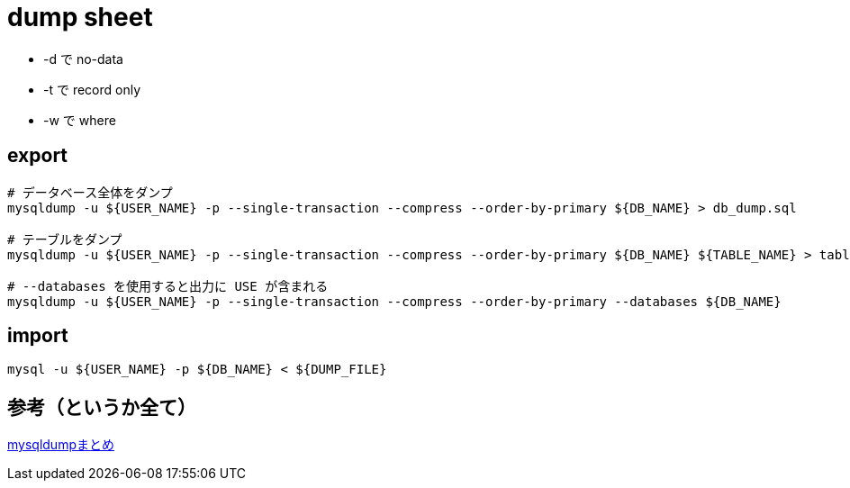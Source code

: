= dump sheet

* -d で no-data
* -t で record only
* -w で where

== export

[source, sh]
----
# データベース全体をダンプ
mysqldump -u ${USER_NAME} -p --single-transaction --compress --order-by-primary ${DB_NAME} > db_dump.sql

# テーブルをダンプ
mysqldump -u ${USER_NAME} -p --single-transaction --compress --order-by-primary ${DB_NAME} ${TABLE_NAME} > table_dump.sql

# --databases を使用すると出力に USE が含まれる
mysqldump -u ${USER_NAME} -p --single-transaction --compress --order-by-primary --databases ${DB_NAME}
----

== import

[source, sh]
----
mysql -u ${USER_NAME} -p ${DB_NAME} < ${DUMP_FILE}
----

== 参考（というか全て）

https://qiita.com/PlanetMeron/items/3a41e14607a65bc9b60c[mysqldumpまとめ]
